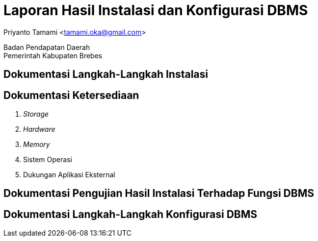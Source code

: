 = Laporan Hasil Instalasi dan Konfigurasi DBMS

[.text-center]
Priyanto Tamami <tamami.oka@gmail.com>

[.text-center]
Badan Pendapatan Daerah +
Pemerintah Kabupaten Brebes

:doctype: article
:author: tamami
:source-highlighter: rouge
:table-caption: Tabel 
:sourcedir: src
:includedir: contents
:imagesdir: images
:chapter-label: Bab
:figure-caption: Gambar 
:icons: font
////
Use this if you create a full cover in one page
:front-cover-image: image::./images/title_page.png[]
////
//:title-logo-image: images/logo-zimera.png


== Dokumentasi Langkah-Langkah Instalasi

== Dokumentasi Ketersediaan 

. _Storage_
. _Hardware_
. _Memory_
. Sistem Operasi
. Dukungan Aplikasi Eksternal

== Dokumentasi Pengujian Hasil Instalasi Terhadap Fungsi DBMS

== Dokumentasi Langkah-Langkah Konfigurasi DBMS